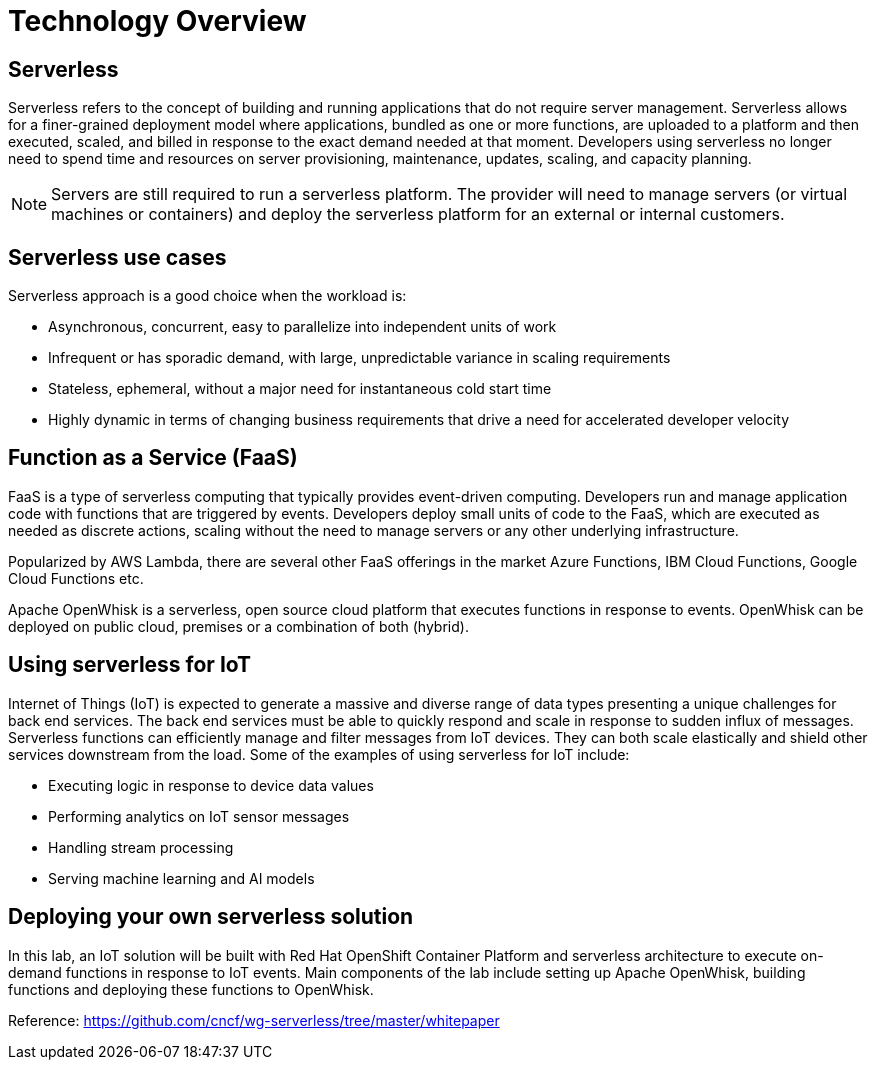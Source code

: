 = Technology Overview

== Serverless
Serverless refers to the concept of building and running applications that do not require server management. Serverless allows for a finer-grained deployment model where applications, bundled as one or more functions, are uploaded to a platform and then executed, scaled, and billed in response to the exact demand needed at that moment. Developers using serverless no longer need to spend time and resources on server provisioning, maintenance, updates, scaling, and capacity planning.

NOTE: Servers are still required to run a serverless platform. The provider will need to manage servers (or virtual machines or containers) and deploy the serverless platform for an external or internal customers.

== Serverless use cases
Serverless approach is a good choice when the workload is:

* Asynchronous, concurrent, easy to parallelize into independent units of work
* Infrequent or has sporadic demand, with large, unpredictable variance in scaling requirements
* Stateless, ephemeral, without a major need for instantaneous cold start time
* Highly dynamic in terms of changing business requirements that drive a need for accelerated developer velocity

== Function as a Service (FaaS)
FaaS is a type of serverless computing that typically provides event-driven computing. Developers run and manage application code with functions that are triggered by events. Developers deploy small units of code to the FaaS, which are executed as needed as discrete actions, scaling without the need to manage servers or any other underlying infrastructure.

Popularized by AWS Lambda, there are several other FaaS offerings in the market Azure Functions, IBM Cloud Functions, Google Cloud Functions etc.

Apache OpenWhisk is a serverless, open source cloud platform that executes functions in response to events. OpenWhisk can be deployed on public cloud, premises or a combination of both (hybrid).

== Using serverless for IoT
Internet of Things (IoT) is expected to generate a massive and diverse range of data types presenting a unique challenges for back end services.  The back end services must be able to quickly respond and scale in response to sudden influx of messages. Serverless functions can efficiently manage and filter messages from IoT devices. They can both scale elastically and shield other services downstream from the load. Some of the examples of using serverless for IoT include:

* Executing logic in response to device data values
* Performing analytics on IoT sensor messages
* Handling stream processing
* Serving machine learning and AI models

== Deploying your own serverless solution
In this lab, an IoT solution will be built with Red Hat OpenShift Container Platform and serverless architecture to execute on-demand functions in response to IoT events. Main components of the lab include setting up Apache OpenWhisk, building functions and deploying these functions to OpenWhisk.

Reference:
link:https://github.com/cncf/wg-serverless/tree/master/whitepaper[https://github.com/cncf/wg-serverless/tree/master/whitepaper]
